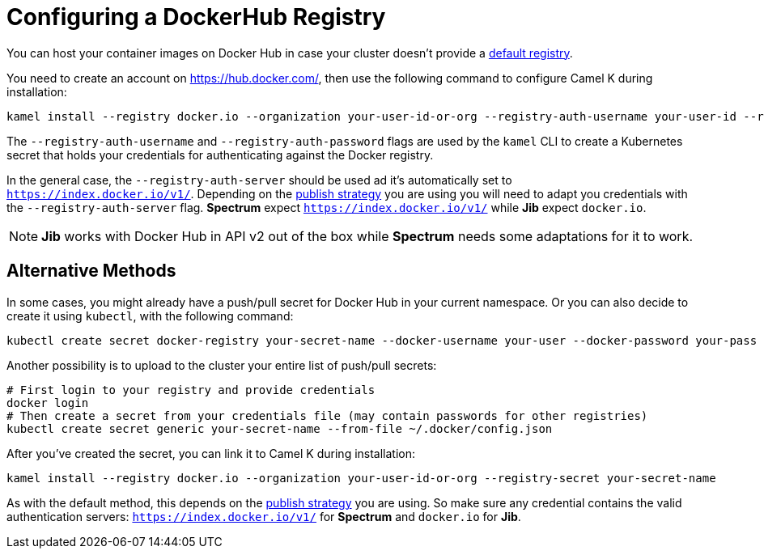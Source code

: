 [[configuring-registry-dockerhub]]
= Configuring a DockerHub Registry

You can host your container images on Docker Hub in case your cluster doesn't provide a xref:installation/registry/registry.adoc[default registry].

You need to create an account on https://hub.docker.com/, then use the following command to configure Camel K during installation:

[source,bash]
----
kamel install --registry docker.io --organization your-user-id-or-org --registry-auth-username your-user-id --registry-auth-password your-password
----

The `--registry-auth-username` and `--registry-auth-password` flags are used by the `kamel` CLI to create a Kubernetes secret
that holds your credentials for authenticating against the Docker registry.

In the general case, the `--registry-auth-server` should be used ad it's automatically set to `https://index.docker.io/v1/`. Depending on the xref:installation/registry/registry.adoc[publish strategy] you are using you will need to adapt you credentials with the `--registry-auth-server` flag. **Spectrum** expect `https://index.docker.io/v1/` while **Jib** expect `docker.io`.

NOTE: **Jib** works with Docker Hub in API v2 out of the box while **Spectrum** needs some adaptations for it to work.

== Alternative Methods

In some cases, you might already have a push/pull secret for Docker Hub in your current namespace.
Or you can also decide to create it using `kubectl`, with the following command:

[source,bash]
----
kubectl create secret docker-registry your-secret-name --docker-username your-user --docker-password your-pass
----


Another possibility is to upload to the cluster your entire list of push/pull secrets:

[source,bash]
----
# First login to your registry and provide credentials
docker login
# Then create a secret from your credentials file (may contain passwords for other registries)
kubectl create secret generic your-secret-name --from-file ~/.docker/config.json
----

After you've created the secret, you can link it to Camel K during installation:

[source,bash]
----
kamel install --registry docker.io --organization your-user-id-or-org --registry-secret your-secret-name
----

As with the default method, this depends on the xref:installation/registry/registry.adoc[publish strategy] you are using. So make sure any credential contains the valid authentication servers: `https://index.docker.io/v1/` for **Spectrum** and `docker.io` for **Jib**.